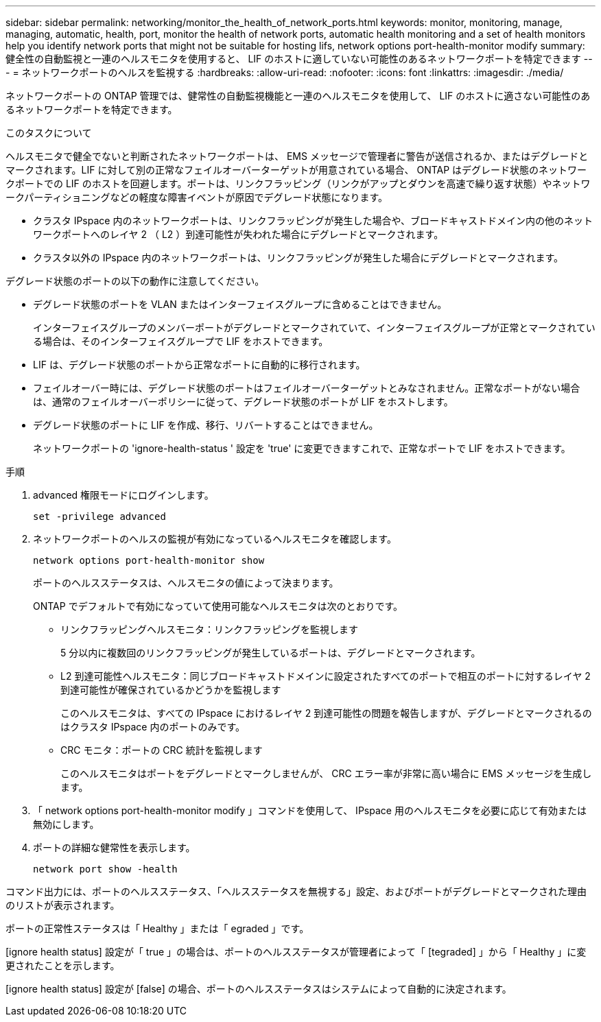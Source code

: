 ---
sidebar: sidebar 
permalink: networking/monitor_the_health_of_network_ports.html 
keywords: monitor, monitoring, manage, managing, automatic, health, port, monitor the health of network ports, automatic health monitoring and a set of health monitors help you identify network ports that might not be suitable for hosting lifs, network options port-health-monitor modify 
summary: 健全性の自動監視と一連のヘルスモニタを使用すると、 LIF のホストに適していない可能性のあるネットワークポートを特定できます 
---
= ネットワークポートのヘルスを監視する
:hardbreaks:
:allow-uri-read: 
:nofooter: 
:icons: font
:linkattrs: 
:imagesdir: ./media/


[role="lead"]
ネットワークポートの ONTAP 管理では、健常性の自動監視機能と一連のヘルスモニタを使用して、 LIF のホストに適さない可能性のあるネットワークポートを特定できます。

.このタスクについて
ヘルスモニタで健全でないと判断されたネットワークポートは、 EMS メッセージで管理者に警告が送信されるか、またはデグレードとマークされます。LIF に対して別の正常なフェイルオーバーターゲットが用意されている場合、 ONTAP はデグレード状態のネットワークポートでの LIF のホストを回避します。ポートは、リンクフラッピング（リンクがアップとダウンを高速で繰り返す状態）やネットワークパーティショニングなどの軽度な障害イベントが原因でデグレード状態になります。

* クラスタ IPspace 内のネットワークポートは、リンクフラッピングが発生した場合や、ブロードキャストドメイン内の他のネットワークポートへのレイヤ 2 （ L2 ）到達可能性が失われた場合にデグレードとマークされます。
* クラスタ以外の IPspace 内のネットワークポートは、リンクフラッピングが発生した場合にデグレードとマークされます。


デグレード状態のポートの以下の動作に注意してください。

* デグレード状態のポートを VLAN またはインターフェイスグループに含めることはできません。
+
インターフェイスグループのメンバーポートがデグレードとマークされていて、インターフェイスグループが正常とマークされている場合は、そのインターフェイスグループで LIF をホストできます。

* LIF は、デグレード状態のポートから正常なポートに自動的に移行されます。
* フェイルオーバー時には、デグレード状態のポートはフェイルオーバーターゲットとみなされません。正常なポートがない場合は、通常のフェイルオーバーポリシーに従って、デグレード状態のポートが LIF をホストします。
* デグレード状態のポートに LIF を作成、移行、リバートすることはできません。
+
ネットワークポートの 'ignore-health-status ' 設定を 'true' に変更できますこれで、正常なポートで LIF をホストできます。



.手順
. advanced 権限モードにログインします。
+
....
set -privilege advanced
....
. ネットワークポートのヘルスの監視が有効になっているヘルスモニタを確認します。
+
....
network options port-health-monitor show
....
+
ポートのヘルスステータスは、ヘルスモニタの値によって決まります。

+
ONTAP でデフォルトで有効になっていて使用可能なヘルスモニタは次のとおりです。

+
** リンクフラッピングヘルスモニタ：リンクフラッピングを監視します
+
5 分以内に複数回のリンクフラッピングが発生しているポートは、デグレードとマークされます。

** L2 到達可能性ヘルスモニタ：同じブロードキャストドメインに設定されたすべてのポートで相互のポートに対するレイヤ 2 到達可能性が確保されているかどうかを監視します
+
このヘルスモニタは、すべての IPspace におけるレイヤ 2 到達可能性の問題を報告しますが、デグレードとマークされるのはクラスタ IPspace 内のポートのみです。

** CRC モニタ：ポートの CRC 統計を監視します
+
このヘルスモニタはポートをデグレードとマークしませんが、 CRC エラー率が非常に高い場合に EMS メッセージを生成します。



. 「 network options port-health-monitor modify 」コマンドを使用して、 IPspace 用のヘルスモニタを必要に応じて有効または無効にします。
. ポートの詳細な健常性を表示します。
+
....
network port show -health
....


コマンド出力には、ポートのヘルスステータス、「ヘルスステータスを無視する」設定、およびポートがデグレードとマークされた理由のリストが表示されます。

ポートの正常性ステータスは「 Healthy 」または「 egraded 」です。

[ignore health status] 設定が「 true 」の場合は、ポートのヘルスステータスが管理者によって「 [tegraded] 」から「 Healthy 」に変更されたことを示します。

[ignore health status] 設定が [false] の場合、ポートのヘルスステータスはシステムによって自動的に決定されます。
